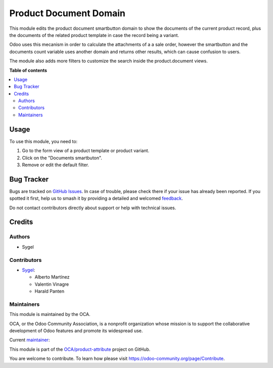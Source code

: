 =======================
Product Document Domain
=======================

.. 
   !!!!!!!!!!!!!!!!!!!!!!!!!!!!!!!!!!!!!!!!!!!!!!!!!!!!
   !! This file is generated by oca-gen-addon-readme !!
   !! changes will be overwritten.                   !!
   !!!!!!!!!!!!!!!!!!!!!!!!!!!!!!!!!!!!!!!!!!!!!!!!!!!!
   !! source digest: sha256:5eb2ab2d8a6dd1b9b38437839014a794a4cb2bbf3789d946f20fb9ba5b349024
   !!!!!!!!!!!!!!!!!!!!!!!!!!!!!!!!!!!!!!!!!!!!!!!!!!!!

.. |badge1| image:: https://img.shields.io/badge/maturity-Beta-yellow.png
    :target: https://odoo-community.org/page/development-status
    :alt: Beta
.. |badge2| image:: https://img.shields.io/badge/licence-AGPL--3-blue.png
    :target: http://www.gnu.org/licenses/agpl-3.0-standalone.html
    :alt: License: AGPL-3
.. |badge3| image:: https://img.shields.io/badge/github-OCA%2Fproduct--attribute-lightgray.png?logo=github
    :target: https://github.com/OCA/product-attribute/tree/17.0/product_document_domain
    :alt: OCA/product-attribute
.. |badge4| image:: https://img.shields.io/badge/weblate-Translate%20me-F47D42.png
    :target: https://translation.odoo-community.org/projects/product-attribute-17-0/product-attribute-17-0-product_document_domain
    :alt: Translate me on Weblate
.. |badge5| image:: https://img.shields.io/badge/runboat-Try%20me-875A7B.png
    :target: https://runboat.odoo-community.org/builds?repo=OCA/product-attribute&target_branch=17.0
    :alt: Try me on Runboat

|badge1| |badge2| |badge3| |badge4| |badge5|

This module edits the product document smartbutton domain to show the
documents of the current product record, plus the documents of the
related product template in case the record being a variant.

Odoo uses this mecanism in order to calculate the attachments of a a
sale order, however the smartbutton and the documents count variable
uses another domain and returns other results, which can cause confusion
to users.

The module also adds more filters to customize the search inside the
product.document views.

**Table of contents**

.. contents::
   :local:

Usage
=====

To use this module, you need to:

1. Go to the form view of a product template or product variant.
2. Click on the "Documents smartbuton".
3. Remove or edit the default filter.

Bug Tracker
===========

Bugs are tracked on `GitHub Issues <https://github.com/OCA/product-attribute/issues>`_.
In case of trouble, please check there if your issue has already been reported.
If you spotted it first, help us to smash it by providing a detailed and welcomed
`feedback <https://github.com/OCA/product-attribute/issues/new?body=module:%20product_document_domain%0Aversion:%2017.0%0A%0A**Steps%20to%20reproduce**%0A-%20...%0A%0A**Current%20behavior**%0A%0A**Expected%20behavior**>`_.

Do not contact contributors directly about support or help with technical issues.

Credits
=======

Authors
-------

* Sygel

Contributors
------------

-  `Sygel <https://www.sygel.es>`__:

   -  Alberto Martínez
   -  Valentin Vinagre
   -  Harald Panten

Maintainers
-----------

This module is maintained by the OCA.

.. image:: https://odoo-community.org/logo.png
   :alt: Odoo Community Association
   :target: https://odoo-community.org

OCA, or the Odoo Community Association, is a nonprofit organization whose
mission is to support the collaborative development of Odoo features and
promote its widespread use.

.. |maintainer-tisho99| image:: https://github.com/tisho99.png?size=40px
    :target: https://github.com/tisho99
    :alt: tisho99

Current `maintainer <https://odoo-community.org/page/maintainer-role>`__:

|maintainer-tisho99| 

This module is part of the `OCA/product-attribute <https://github.com/OCA/product-attribute/tree/17.0/product_document_domain>`_ project on GitHub.

You are welcome to contribute. To learn how please visit https://odoo-community.org/page/Contribute.
